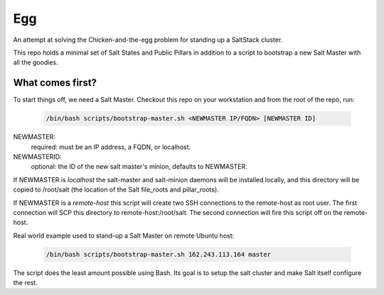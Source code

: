 Egg
###

An attempt at solving the Chicken-and-the-egg problem for standing
up a SaltStack cluster.

This repo holds a minimal set of Salt States and Public Pillars in 
addition to a script to bootstrap a new Salt Master with all the goodies.

What comes first?
=================

To start things off, we need a Salt Master. Checkout this repo on your
workstation and from the root of the repo, run:

    .. code-block:: bash

     /bin/bash scripts/bootstrap-master.sh <NEWMASTER IP/FQDN> [NEWMASTER ID]

.. note:
   This script expects to run as root.

NEWMASTER:
 required: must be an IP address, a FQDN, or localhost.

NEWMASTERID:
 optional: the ID of the new salt master's minion, defaults to NEWMASTER. 

If NEWMASTER is  *localhost*  the salt-master and salt-minion daemons will be
installed locally, and this directory will be copied to /root/salt
(the location of the Salt file_roots and pillar_roots).

If NEWMASTER is a  *remote-host*  this script will create two SSH connections
to the remote-host as root user. The first connection will SCP this directory
to remote-host:/root/salt. The second connection will fire this script off on
the remote-host.

Real world example used to stand-up a Salt Master on remote Ubuntu host:

    .. code-block:: bash

     /bin/bash scripts/bootstrap-master.sh 162.243.113.164 master

The script does the least amount possible using Bash. Its goal is to setup
the salt cluster and make Salt itself configure the rest.
